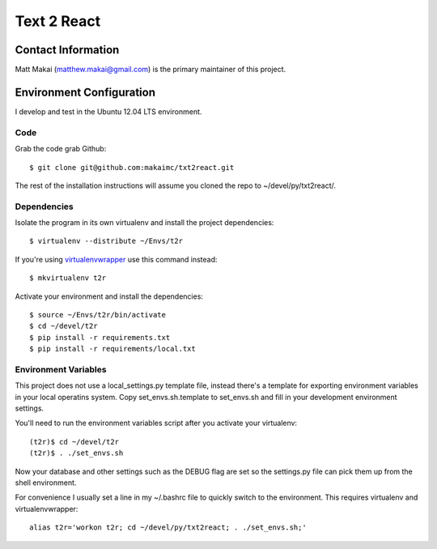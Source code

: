 ============
Text 2 React
============


Contact Information
===================
Matt Makai (matthew.makai@gmail.com) is the primary maintainer of this
project.


Environment Configuration
=========================
I develop and test in the Ubuntu 12.04 LTS environment.
 
Code
----
Grab the code grab Github::
    
    $ git clone git@github.com:makaimc/txt2react.git

The rest of the installation instructions will assume you cloned the repo
to ~/devel/py/txt2react/.


Dependencies
------------
Isolate the program in its own virtualenv and install the project
dependencies::
 
    $ virtualenv --distribute ~/Envs/t2r

If you're using 
`virtualenvwrapper <http://virtualenvwrapper.readthedocs.org/en/latest/>`_
use this command instead::

    $ mkvirtualenv t2r

Activate your environment and install the dependencies::

    $ source ~/Envs/t2r/bin/activate
    $ cd ~/devel/t2r
    $ pip install -r requirements.txt
    $ pip install -r requirements/local.txt


Environment Variables
---------------------
This project does not use a local_settings.py template file, instead there's 
a template for exporting environment variables in your local operatins system. 
Copy set_envs.sh.template to set_envs.sh and fill in your development 
environment settings.

You'll need to run the environment variables script after you activate
your virtualenv::

    (t2r)$ cd ~/devel/t2r
    (t2r)$ . ./set_envs.sh

Now your database and other settings such as the DEBUG flag are set so
the settings.py file can pick them up from the shell environment.

For convenience I usually set a line in my ~/.bashrc file to quickly switch
to the environment. This requires virtualenv and virtualenvwrapper::

    alias t2r='workon t2r; cd ~/devel/py/txt2react; . ./set_envs.sh;'


